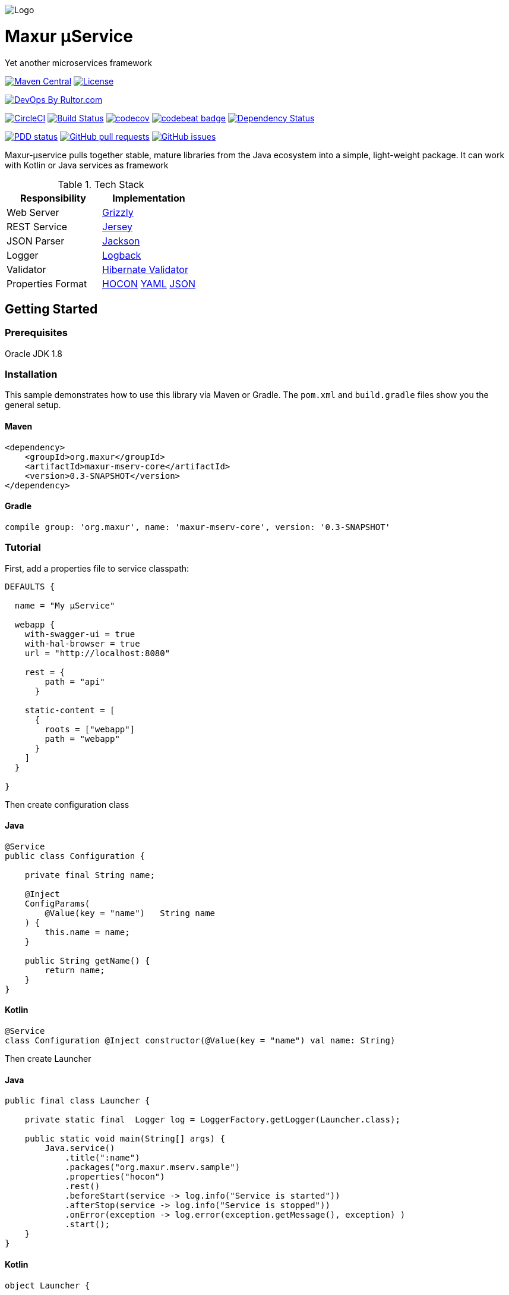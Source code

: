 image:https://raw.githubusercontent.com/wiki/myunusov/maxur-mserv/maxur-logo.png[Logo]

[[maxur-μservice]]
= Maxur μService

Yet another microservices framework

https://maven-badges.herokuapp.com/maven-central/org.maxur/maxur-mserv-core[image:https://maven-badges.herokuapp.com/maven-central/org.maxur/maxur-mserv-core/badge.svg[Maven
Central]]
https://github.com/myunusov/maxur-mserv/blob/master/LICENSE[image:https://img.shields.io/badge/License-Apache%202.0-blue.svg[License]]

http://www.rultor.com/p/myunusov/maxur-mserv[image:http://www.rultor.com/b/myunusov/maxur-mserv[DevOps
By Rultor.com]]

image:https://circleci.com/gh/myunusov/maxur-mserv.svg?style=svg["CircleCI", link="https://circleci.com/gh/myunusov/maxur-mserv"]
https://travis-ci.org/myunusov/maxur-mserv[image:https://travis-ci.org/myunusov/maxur-mserv.svg?branch=master[Build
Status]]
https://codecov.io/gh/myunusov/maxur-mserv[image:https://codecov.io/gh/myunusov/maxur-mserv/branch/master/graph/badge.svg[codecov]]
https://codebeat.co/projects/github-com-myunusov-maxur-mserv-master[image:https://codebeat.co/badges/22f3e896-27be-487e-8fba-6c9a8cf21995[codebeat
badge]]
https://www.versioneye.com/user/projects/595cd4a80fb24f006379c716[image:https://www.versioneye.com/user/projects/595cd4a80fb24f006379c716/badge.svg?style=flat-square[Dependency
Status]]

http://www.0pdd.com/p?name=myunusov/maxur-mserv[image:http://www.0pdd.com/svg?name=myunusov/maxur-mserv[PDD
status]]
https://github.com/myunusov/maxur-mserv/pulls[image:https://img.shields.io/github/issues-pr-raw/myunusov/maxur-mserv.svg[GitHub
pull requests]]
https://github.com/myunusov/maxur-mserv/issues[image:https://img.shields.io/github/issues-raw/myunusov/maxur-mserv.svg[GitHub
issues]]

Maxur-μservice pulls together stable, mature libraries from the Java ecosystem into a simple, light-weight package.
It can work with Kotlin or Java services as framework

.Tech Stack
|===
|Responsibility |Implementation

|Web Server
|https://github.com/javaee/grizzly[Grizzly]

|REST Service
|https://jersey.github.io/[Jersey]

|JSON Parser
|https://github.com/FasterXML/jackson[Jackson]

|Logger
|https://logback.qos.ch/[Logback]

|Validator
|http://hibernate.org/validator/[Hibernate Validator]

|Properties Format
|https://github.com/typesafehub/config/blob/master/HOCON.md[HOCON] http://yaml.org/[YAML] http://www.json.org/[JSON]

|===

== Getting Started

=== Prerequisites

Oracle JDK 1.8

=== Installation
This sample demonstrates how to use this library via Maven or Gradle.
The `pom.xml` and `build.gradle` files show you the general setup.

==== Maven
[source,xml]
----
<dependency>
    <groupId>org.maxur</groupId>
    <artifactId>maxur-mserv-core</artifactId>
    <version>0.3-SNAPSHOT</version>
</dependency>
----

==== Gradle
[source, groovy]
----
compile group: 'org.maxur', name: 'maxur-mserv-core', version: '0.3-SNAPSHOT'
----

=== Tutorial

First, add a properties file to service classpath:

[source, hocon]
----
DEFAULTS {

  name = "My μService"

  webapp {
    with-swagger-ui = true
    with-hal-browser = true
    url = "http://localhost:8080"

    rest = {
        path = "api"
      }

    static-content = [
      {
        roots = ["webapp"]
        path = "webapp"
      }
    ]
  }

}
----

Then create configuration class

==== Java
[source, java]
----
@Service
public class Configuration {

    private final String name;

    @Inject
    ConfigParams(
        @Value(key = "name")   String name
    ) {
        this.name = name;
    }

    public String getName() {
        return name;
    }
}
----

==== Kotlin
[source, kotlin]
----
@Service
class Configuration @Inject constructor(@Value(key = "name") val name: String)
----

Then create Launcher

==== Java
[source, java]
----
public final class Launcher {

    private static final  Logger log = LoggerFactory.getLogger(Launcher.class);

    public static void main(String[] args) {
        Java.service()
            .title(":name")
            .packages("org.maxur.mserv.sample")
            .properties("hocon")
            .rest()
            .beforeStart(service -> log.info("Service is started"))
            .afterStop(service -> log.info("Service is stopped"))
            .onError(exception -> log.error(exception.getMessage(), exception) )
            .start();
    }
}
----

==== Kotlin
[source, kotlin]
----
object Launcher {

    private fun log() = LoggerFactory.getLogger(Launcher::class.java)

    @JvmStatic fun main(args: Array<String>) {
        Kotlin.service {
            title = ":name"
            packages = "org.maxur.mserv.sample"
            properties {
                format = "hocon"
            }
            services += rest {
                afterStart += this@Launcher::afterWebServiceStart
            }
            beforeStart += this@Launcher::beforeStart
            afterStart += { service ->  log().info("${service.name} is started") }
            afterStop += { _ ->  log().info("Microservice is stopped") }
            onError += { exception ->  log().error(exception.message, exception) }
        }.start()
    }

    fun beforeStart(configuration: Configuration, propertiesService: PropertiesService) {
        log().info("Properties Source is '${propertiesService.source.format}'\n")
        log().info(configuration.toString())
    }

    fun afterWebServiceStart(service: WebServer) {
        log().info("${service.name} is started on ${service.baseUri}\"")
        log().info(service.entries().toString())
    }
}
----

It's All !
